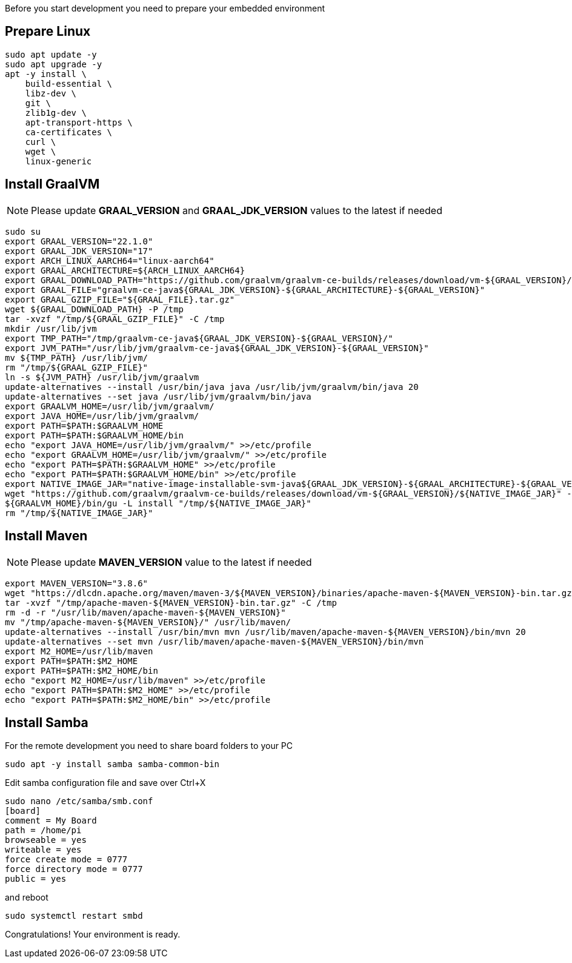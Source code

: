 Before you start development you need to prepare your embedded environment

== Prepare Linux

[source,bash]
----
sudo apt update -y
sudo apt upgrade -y
apt -y install \
    build-essential \
    libz-dev \
    git \
    zlib1g-dev \
    apt-transport-https \
    ca-certificates \
    curl \
    wget \
    linux-generic
----

== Install GraalVM

[NOTE]
===============================
Please update *GRAAL_VERSION* and *GRAAL_JDK_VERSION* values
to the latest if needed
===============================

[source,bash]
----
sudo su
export GRAAL_VERSION="22.1.0"
export GRAAL_JDK_VERSION="17"
export ARCH_LINUX_AARCH64="linux-aarch64"
export GRAAL_ARCHITECTURE=${ARCH_LINUX_AARCH64}
export GRAAL_DOWNLOAD_PATH="https://github.com/graalvm/graalvm-ce-builds/releases/download/vm-${GRAAL_VERSION}/graalvm-ce-java${GRAAL_JDK_VERSION}-${GRAAL_ARCHITECTURE}-${GRAAL_VERSION}.tar.gz"
export GRAAL_FILE="graalvm-ce-java${GRAAL_JDK_VERSION}-${GRAAL_ARCHITECTURE}-${GRAAL_VERSION}"
export GRAAL_GZIP_FILE="${GRAAL_FILE}.tar.gz"
wget ${GRAAL_DOWNLOAD_PATH} -P /tmp
tar -xvzf "/tmp/${GRAAL_GZIP_FILE}" -C /tmp
mkdir /usr/lib/jvm
export TMP_PATH="/tmp/graalvm-ce-java${GRAAL_JDK_VERSION}-${GRAAL_VERSION}/"
export JVM_PATH="/usr/lib/jvm/graalvm-ce-java${GRAAL_JDK_VERSION}-${GRAAL_VERSION}"
mv ${TMP_PATH} /usr/lib/jvm/
rm "/tmp/${GRAAL_GZIP_FILE}"
ln -s ${JVM_PATH} /usr/lib/jvm/graalvm
update-alternatives --install /usr/bin/java java /usr/lib/jvm/graalvm/bin/java 20
update-alternatives --set java /usr/lib/jvm/graalvm/bin/java
export GRAALVM_HOME=/usr/lib/jvm/graalvm/
export JAVA_HOME=/usr/lib/jvm/graalvm/
export PATH=$PATH:$GRAALVM_HOME
export PATH=$PATH:$GRAALVM_HOME/bin
echo "export JAVA_HOME=/usr/lib/jvm/graalvm/" >>/etc/profile
echo "export GRAALVM_HOME=/usr/lib/jvm/graalvm/" >>/etc/profile
echo "export PATH=$PATH:$GRAALVM_HOME" >>/etc/profile
echo "export PATH=$PATH:$GRAALVM_HOME/bin" >>/etc/profile
export NATIVE_IMAGE_JAR="native-image-installable-svm-java${GRAAL_JDK_VERSION}-${GRAAL_ARCHITECTURE}-${GRAAL_VERSION}.jar"
wget "https://github.com/graalvm/graalvm-ce-builds/releases/download/vm-${GRAAL_VERSION}/${NATIVE_IMAGE_JAR}" -P /tmp
${GRAALVM_HOME}/bin/gu -L install "/tmp/${NATIVE_IMAGE_JAR}"
rm "/tmp/${NATIVE_IMAGE_JAR}"
----

== Install Maven
[NOTE]
===============================
Please update *MAVEN_VERSION* value
to the latest if needed
===============================
[source,bash]
----
export MAVEN_VERSION="3.8.6"
wget "https://dlcdn.apache.org/maven/maven-3/${MAVEN_VERSION}/binaries/apache-maven-${MAVEN_VERSION}-bin.tar.gz" -P /tmp
tar -xvzf "/tmp/apache-maven-${MAVEN_VERSION}-bin.tar.gz" -C /tmp
rm -d -r "/usr/lib/maven/apache-maven-${MAVEN_VERSION}"
mv "/tmp/apache-maven-${MAVEN_VERSION}/" /usr/lib/maven/
update-alternatives --install /usr/bin/mvn mvn /usr/lib/maven/apache-maven-${MAVEN_VERSION}/bin/mvn 20
update-alternatives --set mvn /usr/lib/maven/apache-maven-${MAVEN_VERSION}/bin/mvn
export M2_HOME=/usr/lib/maven
export PATH=$PATH:$M2_HOME
export PATH=$PATH:$M2_HOME/bin
echo "export M2_HOME=/usr/lib/maven" >>/etc/profile
echo "export PATH=$PATH:$M2_HOME" >>/etc/profile
echo "export PATH=$PATH:$M2_HOME/bin" >>/etc/profile
----

== Install Samba
For the remote development you need to share board folders to your PC
[source,bash]
----
sudo apt -y install samba samba-common-bin
----

Edit samba configuration file and save over Ctrl+X
[source,bash]
----
sudo nano /etc/samba/smb.conf
[board]
comment = My Board
path = /home/pi
browseable = yes
writeable = yes
force create mode = 0777
force directory mode = 0777
public = yes
----

and reboot
[source,bash]
----
sudo systemctl restart smbd
----

Congratulations! Your environment is ready.